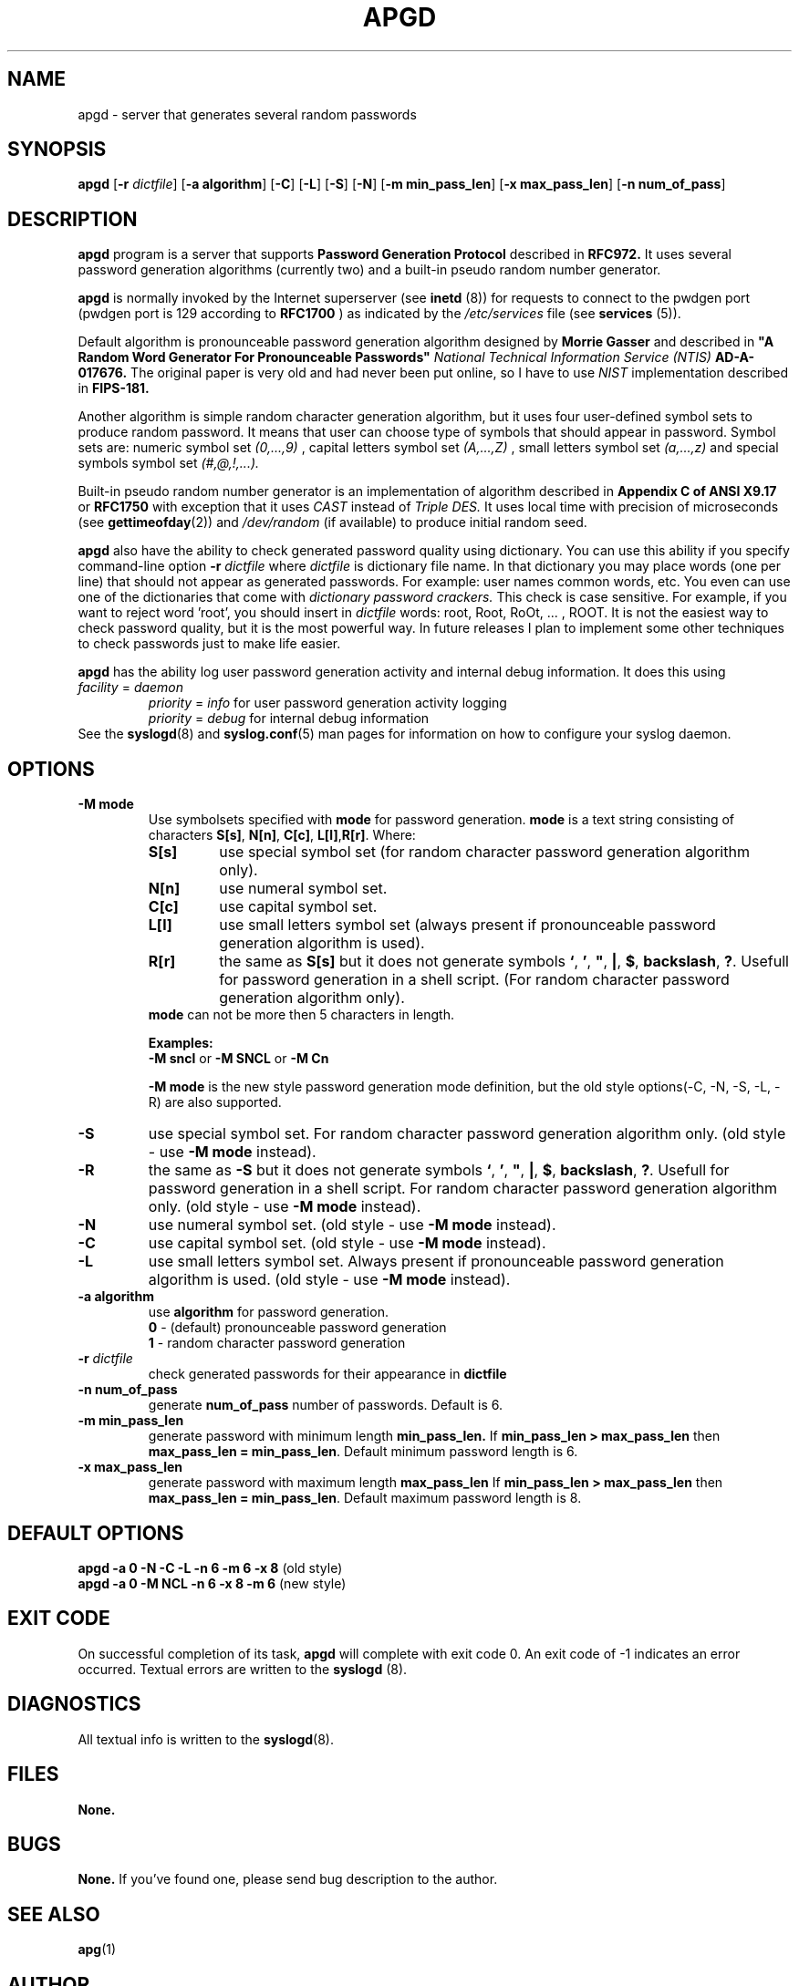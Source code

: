 .\" Man page for apgd.
.\" Licensed under BSD-like License.
.\" Created by Adel I. Mirzazhanov
.\"
.TH APGD 8 "2001 Jan 8" "Automated Password Generator" "User Manual"
.SH NAME
apgd
\- server that generates several random passwords

.SH SYNOPSIS
.B apgd
[\fB-r\fP \fIdictfile\fP]
[\fB-a algorithm\fP] [\fB-C\fP] [\fB-L\fP] [\fB-S\fP] [\fB-N\fP]
[\fB-m min_pass_len\fP] [\fB-x max_pass_len\fP] [\fB-n num_of_pass\fP]
.PP
.SH DESCRIPTION
.B apgd
program is a server that supports
.B "Password Generation Protocol"
described in
.B RFC972.
It uses several password generation algorithms (currently two) and a built-in
pseudo random number generator.
.PP
.B apgd
is normally invoked by the Internet superserver (see 
.B inetd
(8))  for requests to connect to the pwdgen port (pwdgen port is 129 according to
.B RFC1700
) as indicated by the
.I /etc/services
file (see
.B services
(5)).
.PP
Default algorithm is pronounceable password generation algorithm
designed by
.B Morrie Gasser
and described in
.B """A Random Word Generator For Pronounceable Passwords"""
.I National Technical Information Service (NTIS)
.B AD-A-017676.
The original paper is very old and had never been put online,
so I have to use
.I NIST
implementation described in 
.B FIPS-181.
.PP
Another algorithm is simple random character generation algorithm, but it
uses four user-defined symbol sets to produce random password. It means that
user can choose type of symbols that should appear in password. Symbol sets
are: numeric symbol set
.I (0,...,9)
, capital letters symbol set
.I (A,...,Z)
, small letters symbol set
.I (a,...,z)
and special symbols symbol set
.I (#,@,!,...).
.PP
Built-in pseudo random number generator is an implementation of algorithm
described in
.B Appendix C of ANSI X9.17
or
.B RFC1750
with exception that it uses
.I CAST
instead of
.I Triple DES.
It uses local time with precision of microseconds (see
\fBgettimeofday\fP(2)) and \fI/dev/random\fP (if available) to produce
initial random seed.
.PP
.B apgd
also have the ability to check generated password quality using
dictionary. You can use this ability if you specify command-line option
.B -r
.I dictfile
where \fIdictfile\fP is dictionary file name. In that dictionary you may place words
(one per line) that should not appear as generated passwords. For example: user names
common words, etc. You even can use one of the dictionaries that come with
.I dictionary password crackers.
This check is case sensitive. For example, if you want to reject word 'root',
you should insert in \fIdictfile\fP words: root, Root, RoOt, ... , ROOT.
It is not the easiest way to check password quality, but
it is the most powerful way. In future releases I plan to implement some other
techniques to check passwords just to make life easier.
.PP
.B apgd
has the ability log user password generation activity and internal debug information. It does this
using
.br
.I facility
=
.I daemon
.RS
.br
.I priority
=
.I info
for user password generation activity logging
.br
.I priority
=
.I debug
for internal debug information
.br
.RE
See the \fBsyslogd\fP(8) and \fBsyslog.conf\fP(5) man pages for information on how to configure your syslog daemon.
.sp
.SH "OPTIONS"
.TP
.B -M mode
Use symbolsets specified with \fBmode\fP for password generation.
\fBmode\fP is a text string consisting of characters \fBS[s]\fP, \fBN[n]\fP,
\fBC[c]\fP, \fBL[l]\fP,\fBR[r]\fP. Where:
.RS
.TP
.B S[s]
use special symbol set (for random character password generation algorithm only).
.TP
.B N[n]
use numeral symbol set.
.TP
.B C[c]
use capital symbol set.
.TP
.B L[l]
use small letters symbol set (always present if pronounceable password
generation algorithm is used).
.TP
.B R[r]
the same as \fBS[s]\fP but it does not generate symbols \fB`\fP, \fB'\fP,
\fB"\fP, \fB|\fP, \fB$\fP, \fBbackslash\fP, \fB?\fP. Usefull for password generation in
a shell script. (For random character password generation algorithm only).
.RE
.RS
.br
\fBmode\fP can not be more then 5 characters in
length.
.PP
.B Examples:
.br
\fB-M sncl\fP or \fB-M SNCL\fP or \fB-M Cn\fP
.PP
\fB-M mode\fP is the new style password generation mode definition, but the old style
options(-C, -N, -S, -L, -R) are also supported.
.RE
.TP
.B -S
use special symbol set. For random character password generation algorithm only.
(old style - use \fB-M mode\fP instead).
.TP
.B -R
the same as \fB-S\fP but it does not generate symbols \fB`\fP, \fB'\fP,
\fB"\fP, \fB|\fP, \fB$\fP, \fBbackslash\fP, \fB?\fP. Usefull for password generation in
a shell script. For random character password generation algorithm only.
(old style - use \fB-M mode\fP instead).
.TP
.B -N
use numeral symbol set.
(old style - use \fB-M mode\fP instead).
.TP
.B -C
use capital symbol set.
(old style - use \fB-M mode\fP instead).
.TP
.B -L
use small letters symbol set. Always present if pronounceable password
generation algorithm is used.
(old style - use \fB-M mode\fP instead).
.TP
.B -a algorithm
use 
.B algorithm
for password generation.
.RS
.B 0
- (default) pronounceable password generation
.br
.B 1
- random character password generation
.RE
.TP
.B -r \fIdictfile\fP
check generated passwords for their appearance in 
.B dictfile
.TP
.B -n num_of_pass
generate 
.B num_of_pass
number of passwords. Default is 6.
.TP
.B -m min_pass_len
generate password with minimum length 
.B min_pass_len.
If \fBmin_pass_len > max_pass_len\fP then \fBmax_pass_len = min_pass_len\fP.
Default minimum password length is 6.
.TP
.B -x max_pass_len
generate password with maximum length 
.B max_pass_len
If \fBmin_pass_len > max_pass_len\fP then \fBmax_pass_len = min_pass_len\fP.
Default maximum password length is 8.
.SH "DEFAULT OPTIONS"
\fBapgd -a 0 -N -C -L -n 6 -m 6 -x 8\fP (old style)
.br
\fBapgd -a 0 -M NCL -n 6 -x 8 -m 6\fP (new style)
.SH "EXIT CODE"
On successful completion of its task,
.B apgd
will complete with exit code 0.  An exit code of -1 indicates an error
occurred.  Textual errors are written to the
.B syslogd
(8).
.SH "DIAGNOSTICS"
All textual info is written to the
\fBsyslogd\fP(8).
.SH "FILES"
.B None.
.SH "BUGS"
.B None.
If you've found one, please send bug description to the author.
.SH "SEE ALSO"
\fBapg\fP(1)
.SH "AUTHOR"
Adel I. Mirzazhanov, <a-del@iname.com>
.br
Project home page: http://www.adel.nursat.kz/apg/
